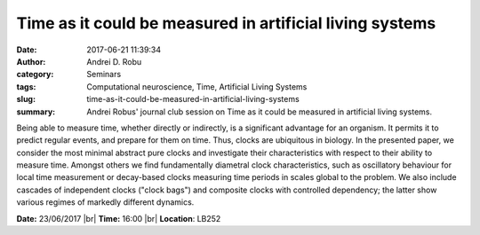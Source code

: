 Time as it could be measured in artificial living systems
#########################################################
:date: 2017-06-21 11:39:34
:author: Andrei D. Robu
:category: Seminars
:tags: Computational neuroscience, Time, Artificial Living Systems
:slug: time-as-it-could-be-measured-in-artificial-living-systems
:summary: Andrei Robus' journal club session on Time as it could be measured in artificial living systems.

Being able to measure time, whether directly or indirectly, is a significant
advantage for an organism. It permits it to predict regular events, and prepare
for them on time. Thus, clocks are ubiquitous in biology. In the presented paper,
we consider the most minimal abstract pure clocks and investigate their
characteristics with respect to their ability to measure time. Amongst others
we find fundamentally diametral clock characteristics, such as oscillatory
behaviour for local time measurement or decay-based clocks measuring time
periods in scales global to the problem. We also include cascades of
independent clocks ("clock bags") and composite clocks with controlled
dependency; the latter show various regimes of markedly different dynamics.

**Date:** 23/06/2017 |br|
**Time:** 16:00 |br|
**Location**: LB252

.. |br| raw:: html

    <br />

